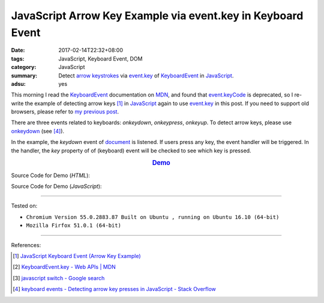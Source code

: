 JavaScript Arrow Key Example via event.key in Keyboard Event
############################################################

:date: 2017-02-14T22:32+08:00
:tags: JavaScript, Keyboard Event, DOM
:category: JavaScript
:summary: Detect `arrow keystrokes`_ via event.key_ of KeyboardEvent_
          in JavaScript_.
:adsu: yes


This morning I read the KeyboardEvent_ documentation on MDN_, and found that
`event.keyCode`_ is deprecated, so I re-write the example of detecting arrow
keys [1]_ in JavaScript_ again to use event.key_ in this post. If you need to
support old browsers, please refer to `my previous post`_.

There are three events related to keyboards: *onkeydown*, *onkeypress*,
*onkeyup*. To detect arrow keys, please use onkeydown_ (see [4]_).

In the example, the *keydown* event of document_ is listened. If users press any
key, the event handler will be triggered. In the handler, the *key* property of
of (keyboard) event will be checked to see which key is pressed.

.. rubric:: `Demo <{filename}/code/javascript/arrow-keystroke-via-event-key/index.html>`_
      :class: align-center

Source Code for Demo (*HTML*):

.. show_github_file:: siongui userpages content/code/javascript/arrow-keystroke-via-event-key/index.html
.. adsu:: 2

Source Code for Demo (*JavaScript*):

.. show_github_file:: siongui userpages content/code/javascript/arrow-keystroke-via-event-key/app.js
.. adsu:: 3

----

Tested on:

- ``Chromium Version 55.0.2883.87 Built on Ubuntu , running on Ubuntu 16.10 (64-bit)``
- ``Mozilla Firfox 51.0.1 (64-bit)``

----

References:

.. [1] `JavaScript Keyboard Event (Arrow Key Example) <{filename}../../../2012/06/25/javascript-keyboard-event-arrow-key-example%en.rst>`_
.. [2] `KeyboardEvent.key - Web APIs | MDN <https://developer.mozilla.org/en-US/docs/Web/API/KeyboardEvent/key>`_
.. [3] `javascript switch - Google search <https://www.google.com/search?q=javascript+switch>`_
.. [4] `keyboard events - Detecting arrow key presses in JavaScript - Stack Overflow <http://stackoverflow.com/questions/5597060/detecting-arrow-key-presses-in-javascript>`_

.. _JavaScript: https://www.google.com/search?q=JavaScript
.. _arrow keystrokes: https://www.google.com/search?q=arrow+keystrokes
.. _arrow keys: https://www.google.com/search?q=arrow+keys
.. _event.key: https://developer.mozilla.org/en-US/docs/Web/API/KeyboardEvent/key
.. _event.keyCode: https://developer.mozilla.org/en-US/docs/Web/API/KeyboardEvent/keyCode
.. _MDN: https://developer.mozilla.org/
.. _my previous post: {filename}../../../2012/06/25/javascript-keyboard-event-arrow-key-example%en.rst
.. _KeyboardEvent: https://developer.mozilla.org/en-US/docs/Web/API/KeyboardEvent
.. _keyboard event: https://www.google.com/search?q=keyboard+event
.. _document: https://developer.mozilla.org/en-US/docs/Web/API/Document
.. _onkeydown: http://www.w3schools.com/jsref/event_onkeydown.asp

